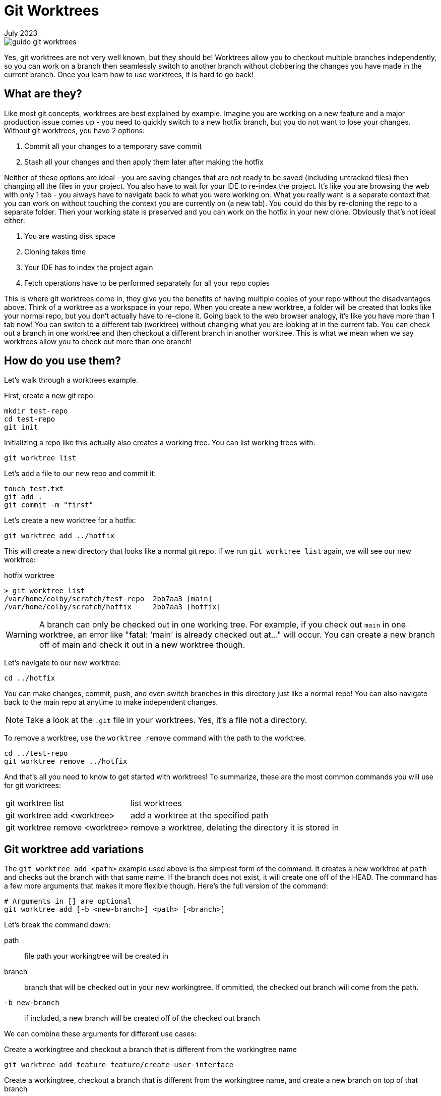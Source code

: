 = Git Worktrees
:keywords: git, software
:revdate: July 2023

image::guido-git-worktrees.png[]

Yes, git worktrees are not very well known, but they should be!
Worktrees allow you to checkout multiple branches independently,
so you can work on a branch then seamlessly switch to another branch without clobbering the changes you have made in the current branch.
Once you learn how to use worktrees, it is hard to go back!

== What are they?

Like most git concepts, worktrees are best explained by example.
Imagine you are working on a new feature and a major production issue comes up - you need to quickly switch to a new hotfix branch, but you do not want to lose your changes.
Without git worktrees, you have 2 options:

. Commit all your changes to a temporary save commit
. Stash all your changes and then apply them later after making the hotfix

Neither of these options are ideal - you are saving changes that are not ready to be saved (including untracked files) then changing all the files in your project.
You also have to wait for your IDE to re-index the project.
It's like you are browsing the web with only 1 tab - you always have to navigate back to what you were working on.
What you really want is a separate context that you can work on without touching the context you are currently on (a new tab).
You could do this by re-cloning the repo to a separate folder. Then your working state is preserved and you can work on the hotfix in your new clone.
Obviously that's not ideal either:

. You are wasting disk space
. Cloning takes time
. Your IDE has to index the project again
. Fetch operations have to be performed separately for all your repo copies

This is where git worktrees come in, they give you the benefits of having multiple copies of your repo without the disadvantages above.
Think of a worktree as a workspace in your repo.
When you create a new worktree, a folder will be created that looks like your normal repo, but you don't actually have to re-clone it.
Going back to the web browser analogy, it's like you have more than 1 tab now! You can switch to a different tab (worktree) without changing what you are looking at in the current tab.
You can check out a branch in one worktree and then checkout a different branch in another worktree.
This is what we mean when we say worktrees allow you to check out more than one branch!

== How do you use them?

Let's walk through a worktrees example.

First, create a new git repo:

[,bash]
----
mkdir test-repo
cd test-repo
git init
----

Initializing a repo like this actually also creates a working tree. You can list working trees with:

[,bash]
----
git worktree list
----

Let's add a file to our new repo and commit it:

[,bash]
----
touch test.txt
git add .
git commit -m "first"
----

Let's create a new worktree for a hotfix:

[,bash]
----
git worktree add ../hotfix
----

This will create a new directory that looks like a normal git repo.
If we run `git worktree list` again, we will see our new worktree:

.hotfix worktree
----
> git worktree list
/var/home/colby/scratch/test-repo  2bb7aa3 [main]
/var/home/colby/scratch/hotfix     2bb7aa3 [hotfix]
----

WARNING: A branch can only be checked out in one working tree.
For example, if you check out `main` in one worktree, an error like "fatal: 'main' is already checked out at..." will occur.
You can create a new branch off of main and check it out in a new worktree though.

Let's navigate to our new worktree:

[,bash]
----
cd ../hotfix
----

You can make changes, commit, push, and even switch branches in this directory just like a normal repo!
You can also navigate back to the main repo at anytime to make independent changes.

NOTE: Take a look at the `.git` file in your worktrees. Yes, it's a file not a directory.

To remove a worktree, use the `worktree remove` command with the path to the worktree.


[,bash]
----
cd ../test-repo
git worktree remove ../hotfix
----

And that's all you need to know to get started with worktrees!
To summarize, these are the most common commands you will use for git worktrees:

[horizontal]
git worktree list:: list worktrees
git worktree add <worktree>:: add a worktree at the specified path
git worktree remove <worktree>:: remove a worktree, deleting the directory it is stored in

== Git worktree add variations

The `git worktree add <path>` example used above is the simplest form of the command.
It creates a new worktree at `path` and checks out the branch with that same name.
If the branch does not exist, it will create one off of the HEAD.
The command has a few more arguments that makes it more flexible though.
Here's the full version of the command:

[,bash]
----
# Arguments in [] are optional
git worktree add [-b <new-branch>] <path> [<branch>]
----

Let's break the command down:

path:: file path your workingtree will be created in
branch:: branch that will be checked out in your new workingtree. If ommitted, the checked out branch will come from the path.
`-b new-branch`:: if included, a new branch will be created off of the checked out branch

We can combine these arguments for different use cases:

.Create a workingtree and checkout a branch that is different from the workingtree name
[,bash]
----
git worktree add feature feature/create-user-interface
----

.Create a workingtree, checkout a branch that is different from the workingtree name, and create a new branch on top of that branch
[,bash]
----
git worktree add feature develop -b feature/create-user-interface
----

== Best practices/schemes

- Use bare repo
- Long lived: main, hotfix, feature
